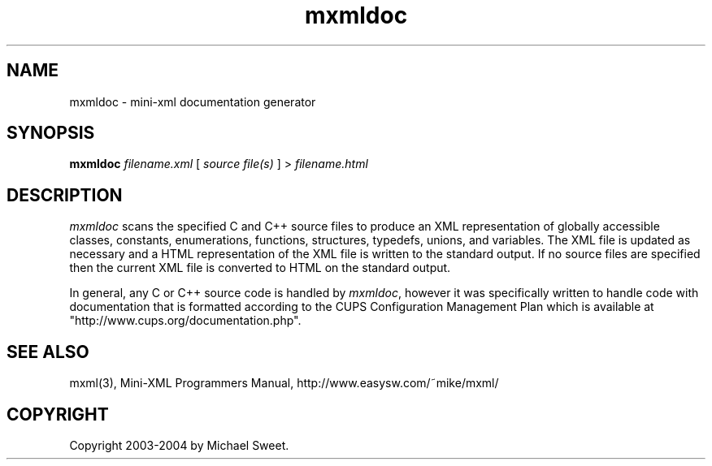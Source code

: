 .\"
.\" "$Id: mxmldoc.man,v 1.1 2004/05/01 23:41:51 mike Exp $"
.\"
.\" mxmldoc man page for mini-XML, a small XML-like file parsing library.
.\"
.\" Copyright 2003-2004 by Michael Sweet.
.\"
.\" This program is free software; you can redistribute it and/or
.\" modify it under the terms of the GNU Library General Public
.\" License as published by the Free Software Foundation; either
.\" version 2, or (at your option) any later version.
.\"
.\" This program is distributed in the hope that it will be useful,
.\" but WITHOUT ANY WARRANTY; without even the implied warranty of
.\" MERCHANTABILITY or FITNESS FOR A PARTICULAR PURPOSE.  See the
.\" GNU General Public License for more details.
.\"
.TH mxmldoc 1 "mini-XML" "1 May 2004" "Michael Sweet"
.SH NAME
mxmldoc \- mini-xml documentation generator
.SH SYNOPSIS
.B mxmldoc
.I filename.xml
[
.I source file(s)
] >
.I filename.html
.SH DESCRIPTION
\fImxmldoc\fR scans the specified C and C++ source files to
produce an XML representation of globally accessible classes,
constants, enumerations, functions, structures, typedefs,
unions, and variables. The XML file is updated as necessary and
a HTML representation of the XML file is written to the standard
output. If no source files are specified then the current XML
file is converted to HTML on the standard output.
.PP
In general, any C or C++ source code is handled by
\fImxmldoc\fR, however it was specifically written to handle
code with documentation that is formatted according to the CUPS
Configuration Management Plan which is available at
"http://www.cups.org/documentation.php".
.SH SEE ALSO
mxml(3), Mini-XML Programmers Manual, http://www.easysw.com/~mike/mxml/
.SH COPYRIGHT
Copyright 2003-2004 by Michael Sweet.
.\"
.\" End of "$Id: mxmldoc.man,v 1.1 2004/05/01 23:41:51 mike Exp $".
.\"
